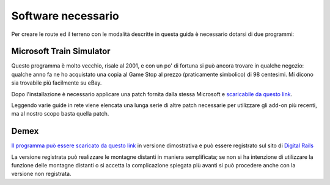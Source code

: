 .. _software:

*******************
Software necessario
*******************

Per creare le route ed il terreno con le modalità descritte in questa guida è necessario 
dotarsi di due programmi:

Microsoft Train Simulator
=========================

Questo programma è molto vecchio, risale al 2001, e con un po' di fortuna si può ancora trovare in qualche negozio:
qualche anno fa ne ho acquistato una copia al Game Stop al prezzo (praticamente simbolico) di 98 centesimi. 
Mi dicono sia trovabile più facilmente su eBay.

Dopo l'installazione è necessario applicare una patch fornita dalla stessa Microsoft e 
`scaricabile da questo link <http://msts.steam4me.net/MSTS_Updates/files/Train_Update1.exe>`_.

Leggendo varie guide in rete viene elencata una lunga serie di altre patch necessarie per utilizzare gli add-on
più recenti, ma al nostro scopo basta quella patch.

Demex
=====

`Il programma può essere scaricato da questo link <http://www.digital-rails.com/files/demex_setup151.exe>`_ 
in versione dimostrativa e può essere registrato sul sito di `Digital Rails <https://digital-rails.com/dr_tools.html>`_

La versione registrata può realizzare le montagne distanti in maniera semplificata; se non si ha intenzione di utilizzare 
la funzione delle montagne distanti o si accetta la complicazione spiegata più avanti si può
procedere anche con la versione non registrata.


